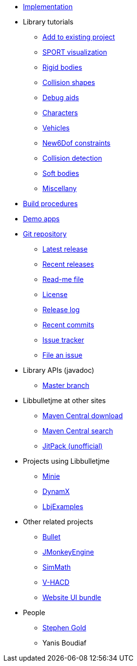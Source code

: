 * xref:implementation.adoc[Implementation]
* Library tutorials
** xref:add.adoc[Add to existing project]
** xref:sport.adoc[SPORT visualization]
** xref:rigidbody.adoc[Rigid bodies]
** xref:shape.adoc[Collision shapes]
** xref:debug.adoc[Debug aids]
** xref:character.adoc[Characters]
** xref:vehicle.adoc[Vehicles]
** xref:new6dof.adoc[New6Dof constraints]
** xref:detect.adoc[Collision detection]
** xref:softbody.adoc[Soft bodies]
** xref:misc.adoc[Miscellany]
* xref:build.adoc[Build procedures]
* xref:demos.adoc[Demo apps]
* https://github.com/stephengold/Libbulletjme[Git repository]
** https://github.com/stephengold/Libbulletjme/releases/latest[Latest release]
** https://github.com/stephengold/Libbulletjme/releases[Recent releases]
** https://github.com/stephengold/Libbulletjme/blob/master/README.md[Read-me file]
** https://raw.githubusercontent.com/stephengold/Libbulletjme/master/LICENSE[License]
** https://github.com/stephengold/Libbulletjme/blob/master/release-notes.md[Release log]
** https://github.com/stephengold/Libbulletjme/commits/master[Recent commits]
** https://github.com/stephengold/Libbulletjme/issues[Issue tracker]
** https://github.com/stephengold/Libbulletjme/issues/new[File an issue]
* Library APIs (javadoc)
** https://stephengold.github.io/Libbulletjme/javadoc/master[Master branch]
* Libbulletjme at other sites
** https://repo1.maven.org/maven2/com/github/stephengold/Libbulletjme[Maven Central download]
** https://search.maven.org/artifact/com.github.stephengold/Libbulletjme[Maven Central search]
** https://jitpack.io/#stephengold/Libbulletjme[JitPack (unofficial)]
* Projects using Libbulletjme
** https://stephengold.github.io/Minie[Minie]
** https://dynamx.fr/[DynamX]
** https://github.com/stephengold/LbjExamples[LbjExamples]
* Other related projects
** https://pybullet.org/wordpress[Bullet]
** https://jmonkeyengine.org[JMonkeyEngine]
** https://github.com/Simsilica/SimMath[SimMath]
** https://github.com/kmammou/v-hacd[V-HACD]
** https://github.com/stephengold/antora-ui-bundle[Website UI bundle]
* People
** https://stephengold.github.io[Stephen Gold]
** Yanis Boudiaf
